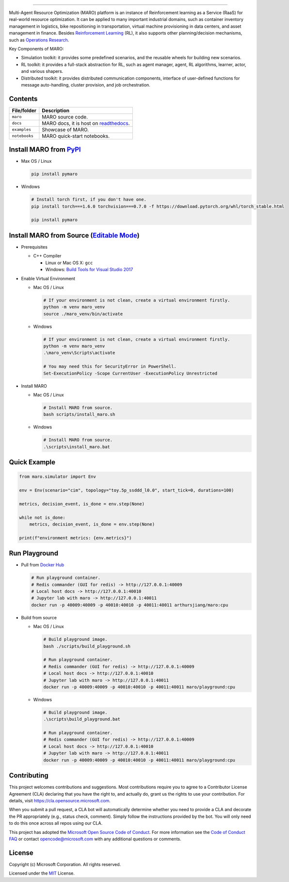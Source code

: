 

.. image:: https://github.com/microsoft/maro/workflows/test/badge.svg
   :target: https://github.com/microsoft/maro/actions?query=workflow%3Atest
   :alt: test


.. image:: https://github.com/microsoft/maro/workflows/build/badge.svg
   :target: https://github.com/microsoft/maro/actions?query=workflow%3Abuild
   :alt: build


.. image:: https://github.com/microsoft/maro/workflows/docker/badge.svg
   :target: https://hub.docker.com/repository/docker/arthursjiang/maro
   :alt: docker


.. image:: https://readthedocs.org/projects/maro/badge/?version=latest
   :target: https://maro.readthedocs.io/
   :alt: docs


.. image:: https://img.shields.io/pypi/v/pymaro
   :target: https://pypi.org/project/pymaro/#files
   :alt: Python Versions


.. image:: https://img.shields.io/pypi/pyversions/pymaro.svg?logo=python&logoColor=white
   :target: https://pypi.org/project/pymaro/#files
   :alt: Python Versions



.. image:: https://raw.githubusercontent.com/microsoft/maro/master/docs/source/images/logo.svg
   :target: https://github.com/microsoft/maro
   :alt: MARO LOGO

=======================================================================================================

Multi-Agent Resource Optimization (MARO) platform is an instance of Reinforcement
learning as a Service (RaaS) for real-world resource optimization. It can be
applied to many important industrial domains, such as container inventory
management in logistics, bike repositioning in transportation, virtual machine
provisioning in data centers, and asset management in finance. Besides
`Reinforcement Learning <https://www.andrew.cmu.edu/course/10-703/textbook/BartoSutton.pdf>`_ (RL),
it also supports other planning/decision mechanisms, such as
`Operations Research <https://en.wikipedia.org/wiki/Operations_research>`_.

Key Components of MARO:


* Simulation toolkit: it provides some predefined scenarios, and the reusable
  wheels for building new scenarios.
* RL toolkit: it provides a full-stack abstraction for RL, such as agent manager,
  agent, RL algorithms, learner, actor, and various shapers.
* Distributed toolkit: it provides distributed communication components, interface
  of user-defined functions for message auto-handling, cluster provision, and job orchestration.


.. image:: https://raw.githubusercontent.com/microsoft/maro/master/docs/source/images/maro_overview.svg
   :target: https://maro.readthedocs.io/en/latest/
   :alt: MARO Key Components


Contents
--------

.. list-table::
   :header-rows: 1

   * - File/folder
     - Description
   * - ``maro``
     - MARO source code.
   * - ``docs``
     - MARO docs, it is host on `readthedocs <https://maro.readthedocs.io/en/latest/>`_.
   * - ``examples``
     - Showcase of MARO.
   * - ``notebooks``
     - MARO quick-start notebooks.


Install MARO from `PyPI <https://pypi.org/project/pymaro/#files>`_
----------------------------------------------------------------------


* 
  Max OS / Linux

  .. code-block:: sh

     pip install pymaro

* 
  Windows

  .. code-block:: powershell

     # Install torch first, if you don't have one.
     pip install torch===1.6.0 torchvision===0.7.0 -f https://download.pytorch.org/whl/torch_stable.html

     pip install pymaro

Install MARO from Source (\ `Editable Mode <https://pip.pypa.io/en/stable/reference/pip_install/#editable-installs>`_\ )
------------------------------------------------------------------------------------------------------------------------


* 
  Prerequisites


  * C++ Compiler

    * Linux or Mac OS X: ``gcc``
    * Windows: `Build Tools for Visual Studio 2017 <https://visualstudio.microsoft.com/thank-you-downloading-visual-studio/?sku=BuildTools&rel=15>`_ 

* 
  Enable Virtual Environment


  * 
    Mac OS / Linux

    .. code-block:: sh

       # If your environment is not clean, create a virtual environment firstly.
       python -m venv maro_venv
       source ./maro_venv/bin/activate

  * 
    Windows

    .. code-block:: powershell

       # If your environment is not clean, create a virtual environment firstly.
       python -m venv maro_venv
       .\maro_venv\Scripts\activate

       # You may need this for SecurityError in PowerShell.
       Set-ExecutionPolicy -Scope CurrentUser -ExecutionPolicy Unrestricted

* 
  Install MARO


  * 
    Mac OS / Linux

    .. code-block:: sh

       # Install MARO from source.
       bash scripts/install_maro.sh

  * 
    Windows

    .. code-block:: powershell

       # Install MARO from source.
       .\scripts\install_maro.bat

Quick Example
-------------

.. code-block:: python

   from maro.simulator import Env

   env = Env(scenario="cim", topology="toy.5p_ssddd_l0.0", start_tick=0, durations=100)

   metrics, decision_event, is_done = env.step(None)

   while not is_done:
       metrics, decision_event, is_done = env.step(None)

   print(f"environment metrics: {env.metrics}")

Run Playground
--------------


* 
  Pull from `Docker Hub <https://hub.docker.com/repository/registry-1.docker.io/arthursjiang/maro/tags?page=1>`_

  .. code-block:: sh

     # Run playground container.
     # Redis commander (GUI for redis) -> http://127.0.0.1:40009
     # Local host docs -> http://127.0.0.1:40010
     # Jupyter lab with maro -> http://127.0.0.1:40011
     docker run -p 40009:40009 -p 40010:40010 -p 40011:40011 arthursjiang/maro:cpu

* 
  Build from source


  * 
    Mac OS / Linux

    .. code-block:: sh

       # Build playground image.
       bash ./scripts/build_playground.sh

       # Run playground container.
       # Redis commander (GUI for redis) -> http://127.0.0.1:40009
       # Local host docs -> http://127.0.0.1:40010
       # Jupyter lab with maro -> http://127.0.0.1:40011
       docker run -p 40009:40009 -p 40010:40010 -p 40011:40011 maro/playground:cpu

  * 
    Windows

    .. code-block:: powershell

       # Build playground image.
       .\scripts\build_playground.bat

       # Run playground container.
       # Redis commander (GUI for redis) -> http://127.0.0.1:40009
       # Local host docs -> http://127.0.0.1:40010
       # Jupyter lab with maro -> http://127.0.0.1:40011
       docker run -p 40009:40009 -p 40010:40010 -p 40011:40011 maro/playground:cpu

Contributing
------------

This project welcomes contributions and suggestions. Most contributions require
you to agree to a Contributor License Agreement (CLA) declaring that you have
the right to, and actually do, grant us the rights to use your contribution. For
details, visit https://cla.opensource.microsoft.com.

When you submit a pull request, a CLA bot will automatically determine whether
you need to provide a CLA and decorate the PR appropriately (e.g., status check,
comment). Simply follow the instructions provided by the bot. You will only need
to do this once across all repos using our CLA.

This project has adopted the
`Microsoft Open Source Code of Conduct <https://opensource.microsoft.com/codeofconduct/>`_.
For more information see the
`Code of Conduct FAQ <https://opensource.microsoft.com/codeofconduct/faq/>`_
or contact `opencode@microsoft.com <mailto:opencode@microsoft.com>`_
with any additional questions or comments.

License
-------

Copyright (c) Microsoft Corporation. All rights reserved.

Licensed under the `MIT <./LICENSE>`_ License.
